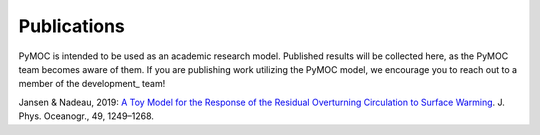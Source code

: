 .. _publications:

Publications
############

PyMOC is intended to be used as an academic research model.
Published results will be collected here, as the PyMOC team
becomes aware of them. If you are publishing work utilizing
the PyMOC model, we encourage you to reach out to a member
of the development_ team!

Jansen & Nadeau, 2019: `A Toy Model for the Response of the Residual Overturning Circulation to Surface Warming`_. J. Phys. Oceanogr., 49, 1249–1268.


.. _`A Toy Model for the Response of the Residual Overturning Circulation to Surface Warming`: https://journals.ametsoc.org/doi/full/10.1175/JPO-D-18-0187.1